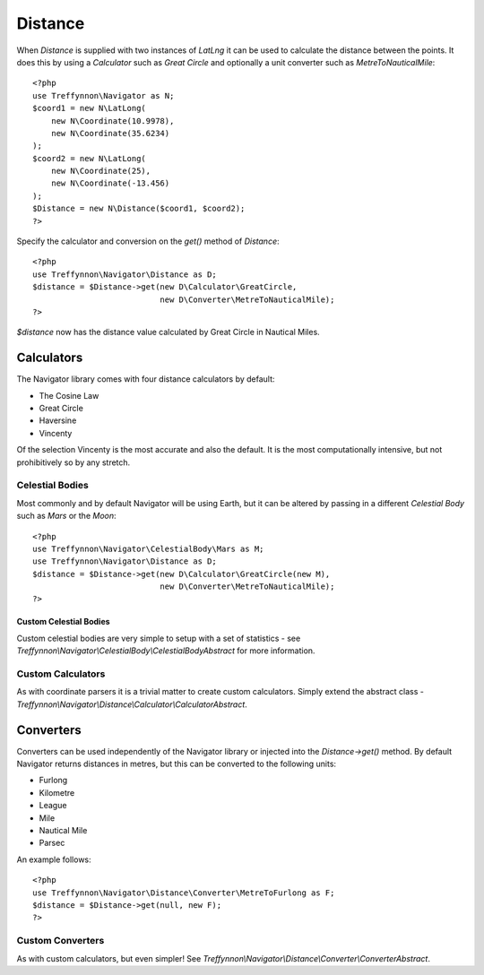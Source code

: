 Distance
========

When `Distance` is supplied with two instances of `LatLng` it can be used to calculate the distance between the points. It does this by using a `Calculator` such as `Great Circle` and optionally a unit converter such as `MetreToNauticalMile`::

    <?php
    use Treffynnon\Navigator as N;
    $coord1 = new N\LatLong(
        new N\Coordinate(10.9978),
        new N\Coordinate(35.6234)
    );
    $coord2 = new N\LatLong(
        new N\Coordinate(25),
        new N\Coordinate(-13.456)
    );
    $Distance = new N\Distance($coord1, $coord2);
    ?>

Specify the calculator and conversion on the `get()` method of `Distance`::

    <?php
    use Treffynnon\Navigator\Distance as D;
    $distance = $Distance->get(new D\Calculator\GreatCircle,
                               new D\Converter\MetreToNauticalMile);
    ?>
    
`$distance` now has the distance value calculated by Great Circle in Nautical Miles.

Calculators
'''''''''''

The Navigator library comes with four distance calculators by default:

- The Cosine Law
- Great Circle
- Haversine
- Vincenty

Of the selection Vincenty is the most accurate and also the default. It is the most computationally intensive, but not prohibitively so by any stretch.

Celestial Bodies
^^^^^^^^^^^^^^^^

Most commonly and by default Navigator will be using Earth, but it can be altered by passing in a different `Celestial Body` such as `Mars` or the `Moon`::

    <?php
    use Treffynnon\Navigator\CelestialBody\Mars as M;
    use Treffynnon\Navigator\Distance as D;
    $distance = $Distance->get(new D\Calculator\GreatCircle(new M),
                               new D\Converter\MetreToNauticalMile);
    ?>

Custom Celestial Bodies
-----------------------

Custom celestial bodies are very simple to setup with a set of statistics - see `Treffynnon\\Navigator\\CelestialBody\\CelestialBodyAbstract` for more information.

Custom Calculators
^^^^^^^^^^^^^^^^^^

As with coordinate parsers it is a trivial matter to create custom calculators. Simply extend the abstract class - `Treffynnon\\Navigator\\Distance\\Calculator\\CalculatorAbstract`.

Converters
''''''''''

Converters can be used independently of the Navigator library or injected into the `Distance->get()` method. By default Navigator returns distances in metres, but this can be converted to the following units:

- Furlong
- Kilometre
- League
- Mile
- Nautical Mile
- Parsec

An example follows::

    <?php
    use Treffynnon\Navigator\Distance\Converter\MetreToFurlong as F;
    $distance = $Distance->get(null, new F);
    ?>

Custom Converters
^^^^^^^^^^^^^^^^^

As with custom calculators, but even simpler! See `Treffynnon\\Navigator\\Distance\\Converter\\ConverterAbstract`.